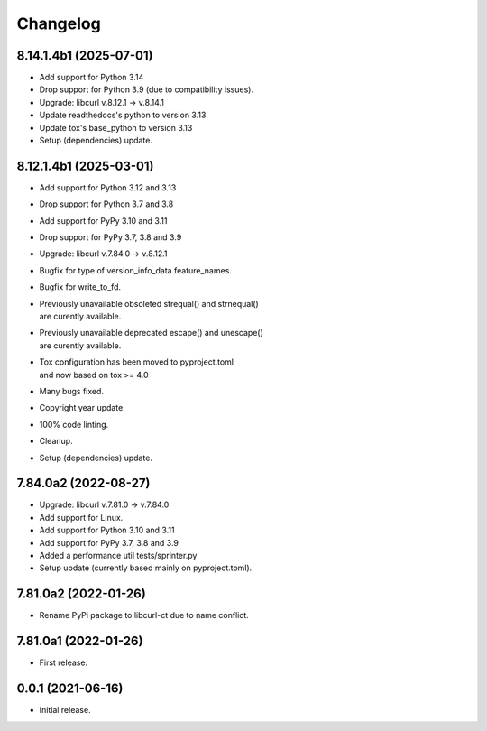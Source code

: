 Changelog
=========

8.14.1.4b1 (2025-07-01)
-----------------------
- Add support for Python 3.14
- Drop support for Python 3.9 (due to compatibility issues).
- Upgrade: libcurl v.8.12.1 -> v.8.14.1
- Update readthedocs's python to version 3.13
- Update tox's base_python to version 3.13
- Setup (dependencies) update.

8.12.1.4b1 (2025-03-01)
-----------------------
- Add support for Python 3.12 and 3.13
- Drop support for Python 3.7 and 3.8
- Add support for PyPy 3.10 and 3.11
- Drop support for PyPy 3.7, 3.8 and 3.9
- Upgrade: libcurl v.7.84.0 -> v.8.12.1
- Bugfix for type of version_info_data.feature_names.
- Bugfix for write_to_fd.
- | Previously unavailable obsoleted strequal() and strnequal()
  | are curently available.
- | Previously unavailable deprecated escape() and unescape()
  | are curently available.
- | Tox configuration has been moved to pyproject.toml
  | and now based on tox >= 4.0
- Many bugs fixed.
- Copyright year update.
- 100% code linting.
- Cleanup.
- Setup (dependencies) update.

7.84.0a2 (2022-08-27)
---------------------
- Upgrade: libcurl v.7.81.0 -> v.7.84.0
- Add support for Linux.
- Add support for Python 3.10 and 3.11
- Add support for PyPy 3.7, 3.8 and 3.9
- Added a performance util tests/sprinter.py
- Setup update (currently based mainly on pyproject.toml).

7.81.0a2 (2022-01-26)
---------------------
- Rename PyPi package to libcurl-ct due to name conflict.

7.81.0a1 (2022-01-26)
---------------------
- First release.

0.0.1 (2021-06-16)
------------------
- Initial release.
